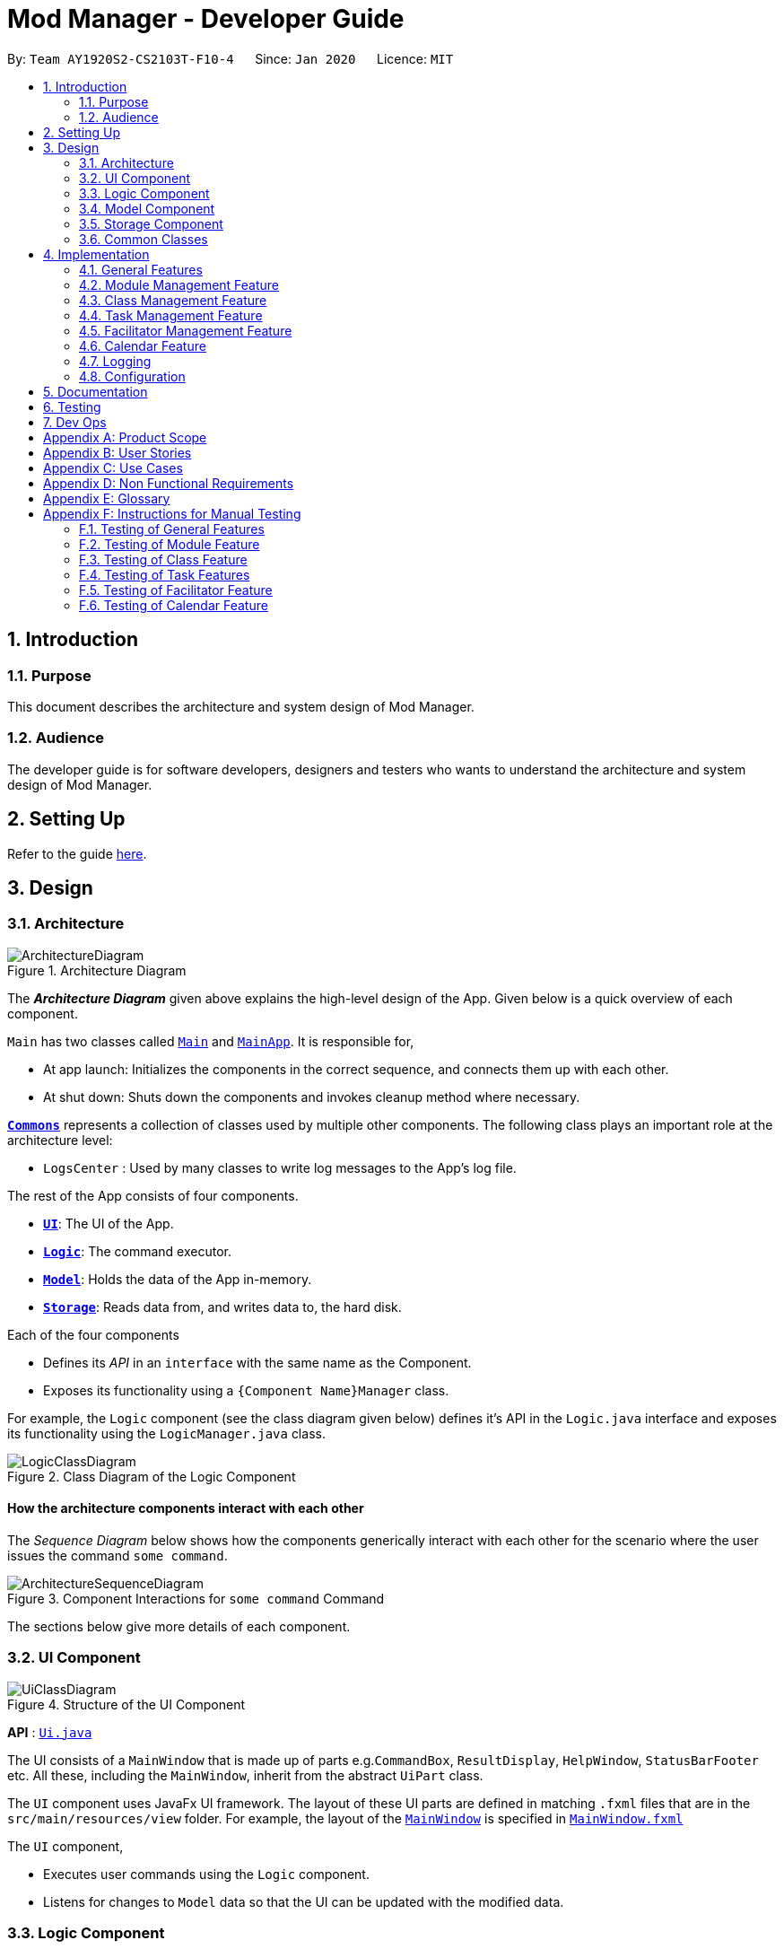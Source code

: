 = Mod Manager - Developer Guide
:site-section: DeveloperGuide
:toc:
:toc-title:
:toc-placement: preamble
:sectnums:
:imagesDir: images
:stylesDir: stylesheets
:xrefstyle: full
:experimental:
ifdef::env-github[]
:tip-caption: :bulb:
:note-caption: :information_source:
:warning-caption: :warning:
endif::[]
:repoURL: https://github.com/AY1920S2-CS2103T-F10-4/main/tree/master

By: `Team AY1920S2-CS2103T-F10-4`      Since: `Jan 2020`      Licence: `MIT`

== Introduction

=== Purpose
This document describes the architecture and system design of Mod Manager.

=== Audience
The developer guide is for software developers, designers and testers who wants to understand the architecture and system design of Mod Manager.

== Setting Up

Refer to the guide <<SettingUp#, here>>.

== Design

[[Design-Architecture]]
=== Architecture

.Architecture Diagram
image::ArchitectureDiagram.png[]

The *_Architecture Diagram_* given above explains the high-level design of the App. Given below is a quick overview of each component.

`Main` has two classes called link:{repoURL}/src/main/java/seedu/address/Main.java[`Main`] and link:{repoURL}/src/main/java/seedu/address/MainApp.java[`MainApp`]. It is responsible for,

* At app launch: Initializes the components in the correct sequence, and connects them up with each other.
* At shut down: Shuts down the components and invokes cleanup method where necessary.

<<Design-Commons,*`Commons`*>> represents a collection of classes used by multiple other components.
The following class plays an important role at the architecture level:

* `LogsCenter` : Used by many classes to write log messages to the App's log file.

The rest of the App consists of four components.

* <<Design-Ui,*`UI`*>>: The UI of the App.
* <<Design-Logic,*`Logic`*>>: The command executor.
* <<Design-Model,*`Model`*>>: Holds the data of the App in-memory.
* <<Design-Storage,*`Storage`*>>: Reads data from, and writes data to, the hard disk.

Each of the four components

* Defines its _API_ in an `interface` with the same name as the Component.
* Exposes its functionality using a `{Component Name}Manager` class.

For example, the `Logic` component (see the class diagram given below) defines it's API in the `Logic.java` interface and exposes its functionality using the `LogicManager.java` class.

.Class Diagram of the Logic Component
image::LogicClassDiagram.png[]

[discrete]
==== How the architecture components interact with each other

The _Sequence Diagram_ below shows how the components generically interact with each other for the scenario where the user issues the command `some command`.

.Component Interactions for `some command` Command
image::ArchitectureSequenceDiagram.png[]

The sections below give more details of each component.

[[Design-Ui]]
=== UI Component

.Structure of the UI Component
image::UiClassDiagram.png[]

*API* : link:{repoURL}/src/main/java/seedu/address/ui/Ui.java[`Ui.java`]

The UI consists of a `MainWindow` that is made up of parts e.g.`CommandBox`, `ResultDisplay`, `HelpWindow`, `StatusBarFooter` etc. All these, including the `MainWindow`, inherit from the abstract `UiPart` class.

The `UI` component uses JavaFx UI framework. The layout of these UI parts are defined in matching `.fxml` files that are in the `src/main/resources/view` folder. For example, the layout of the link:{repoURL}/src/main/java/seedu/address/ui/MainWindow.java[`MainWindow`] is specified in link:{repoURL}/src/main/resources/view/MainWindow.fxml[`MainWindow.fxml`]

The `UI` component,

* Executes user commands using the `Logic` component.
* Listens for changes to `Model` data so that the UI can be updated with the modified data.

[[Design-Logic]]
=== Logic Component

[[fig-LogicClassDiagram]]
.Structure of the Logic Component
image::LogicClassDiagram.png[]

*API* :
link:{repoURL}/src/main/java/seedu/address/logic/Logic.java[`Logic.java`]

.  `Logic` uses the `ModManagerParser` class to parse the user command.
.  `ModManagerParser` will then create the appropriate parser object to continue parsing the command. This parser object will then
determine the specific kind of the user command and let a subtype parser of it do the rest of the parsing work.
.  This results in a `Command` object which is executed by the `LogicManager`.
.  The command execution can affect the `Model` (e.g. adding a facilitator).
.  The result of the command execution is encapsulated as a `CommandResult` object which is passed back to the `Ui`.
.  In addition, the `CommandResult` object can also instruct the `Ui` to perform certain actions, such as displaying help to the user.

This logic component design is chosen because we have many commands that can be grouped with the same keyword (e.g. `mod`, `task`, `lesson`, etc).
The design provides good abstraction for the developers without cluttering a particular parser class.

[[Design-Model]]
=== Model Component
//tag::model[]
.Structure of the Model Component
image::ModelClassDiagram.png[]

*API* : link:{repoURL}/src/main/java/seedu/address/model/Model.java[`Model.java`]

The `Model`,

* stores a `UserPref` object that represents the user's preferences.
* stores a `DoableActionList` capturing effects of user commands that can add/edit/delete entities, i.e. what is added, edited, or deleted.
* stores the Mod Manager data.
* exposes many unmodifiable `ObservableList` that can be 'observed' e.g. the UI can be bound to this list so that the UI automatically updates when the data in the list change.
* does not depend on any of the other three components.
//end::model[]

More detailed designs of important sub-components are below.

//tag::mod-package[]
==== Module
.Structure of the Module Package
image::ModulePackageClassDiagram.png[]

* The `Module` package contains a concrete class `Module`.
* A `Module` contains a `ModuleCode` and a `Description` of the module.
* A `UniqueModuleList` comprises of instances of `Module`.
//end::mod-package[]

==== Facilitator
.Structure of the Facilitator Package
image::FacilitatorPackageClassDiagram.png[]

* The `Facilitator` package contains a concrete class `Facilitator`.
* A `Facilitator` contains a `Name`, `Email` and `Office`.
* A `Facilitator` also contains at least one `ModuleCode` to indicate which `Module` the facilitator belongs to.
* A `UniqueFacilitatorList` comprises of instances of `Facilitator`.

==== Lesson
.Structure of the Lesson Package
image::LessonPackageClassDiagram.png[]

* The `Lesson` package contains a concrete class `Lesson`.
* A `Lesson` contains a `DayAndTime` which indicates which day of the week and the time the lesson is on.
* A `Lesson` also contains a `LessonType` and a `ModuleCode` to indicate which `Module` the lesson belongs to.
* A `LessonList` comprises of instances of `Lesson`.

==== Task
.Structure of the Task Package
image::TaskPackageClassDiagram.png[]

* The `Task` package contains an abstract class `Task`. It has two concrete subclasses: `ScheduledTask` and `NonScheduledTask`.
* A `ScheduledTask` contains a `TaskDateTime` to indicate its date and time.
* A `NonScheduledTask` represents a task whose date and time are not specified, so it does not contain a `TaskDateTime`.
* Any `Task` would contain a `ModuleCode` to indicate which `Module` it is a task of.
* A `UniqueTaskList` comprises of instances of `NonScheduledTask` and `ScheduledTask`.

==== Calendar
* The `Calendar` package contains a concrete class `Calendar` which represents a calendar date.

==== DoableAction
.Structure of the Action Package
image::DoableActionClassDiagram.png[]

* `DoableAction` is an interface of actions that can be undone/redone in Mod Manager, stored in the `Action` package.
* Actual implementations of `DoableAction` are `ModuleAction`, `LessonAction`, `FacilAction`, and `TaskAction`, each of which
has a `DoableActionType` value to assist how the undo/redo process is carried out.
* A `DoableActionList` comprises of instances of classes mentioned above.

[[Design-Storage]]
=== Storage Component

// tag::storage[]
.Structure of the Storage Component
image::StorageClassDiagram.png[]

*API* : link:{repoURL}/src/main/java/seedu/address/storage/Storage.java[`Storage.java`]

The `Storage` component,

* can save `UserPref` objects in json format and read it back.
* can save the Mod Manager data in json format and read it back.
// end::storage[]

[[Design-Commons]]
=== Common Classes

Classes used by multiple components are in the `seedu.address.commons` package.

== Implementation

This section describes some noteworthy details on how certain features are implemented.

=== General Features

There are a few general features implemented to help users improve their workflow with Mod Manager.

These are: `undo` and `redo` feature, navigating through past commands with up/down keys, `clear` command, and `help` command.

==== Implementation Details

//tag::general-features[]
===== Undo/Redo Feature
Each add/edit/delete action is captured as a `DoableAction`. Every time a `DoableAction` is performed, it will be recorded
to the `DoableActionList`. Thus, after each add/edit/delete command execution, a suitable `DoableAction` will be be
created and recorded. Other sections might not mention this again.

`DoableActionList` stores two `Stacks` of `DoableAction` called `primary` and `secondary`.

The mechanism of `undo` is given below. For `redo`, it is exactly the same.

1. The user executes the `undo` command. The `UndoCommandParser` creates an `UndoCommand`.
2. `LogicManager` executes the `UndoCommand`.
3. `ModelManager` calls `undo` method of `DoableActionList` to reverse the effect of the most previous `DoableAction`.

===== Navigating Through Past Commands With Up/Down Keys
This feature applies to each usage session. The mechanism is below.

1. Each time the user types anything and presses Enter in the `CommandBox`, the input will be save the to `UserInputHistory`.

2. When an `up` key is pressed, the latest previous input will be retrieved from `UserInputHistory` and display at the
`CommandBox`. If there are no previous inputs to show, the `CommandBox` will either stay the same or become empty.

3. When a `down` key is pressed, the most previously input seen by pressing `up` will be shown at the `CommandBox`. When
there are no inputs to show, the `CommandBox` will become empty.

==== Clear command
This command simply clears all the data from the system. The action is not undo-able. Its mechanism is simple.

1. The user inputs a clear command.

2. `ModelManager` will replace the current `ModManager` instance with a newly created one that doesn't contain any data.

==== Help command
This command will pop up a window showing a link to the User Guide. The user simply inputs a help command and the window
will appear.

==== Design Considerations

===== Aspect: Undo/Redo Implementation
* **Alternative 1:** Saves the entire database every time an add/edit/delete action occurs.
** Pros: Easy to implement.
** Cons: High memory consumption during a usage session, and potentially causing lag if the database is huge.
* **Alternative 2 (current choice):** Each feature that involves adding/editing/deleting data to the database would have
a corresponding class extending `DoableAction`. For example, Module Management feature would have a `ModuleAction` class
that extends `DoableAction`. This special class will contain specific details on how to revert the effect of each
add/edit/delete action.
** Pros: Low memory consumption during a usage session, leading to potentially more consistent performance.
** Cons: Difficult to implement.

Alternative 2 was chosen as it could provide better performance with a huge database, and partly because our team enjoyed
some extra challenge.
//end::general-features[]

=== Module Management Feature

// tag::module[]
// tag::mod[]
The module feature manages the modules in Mod Manager and is represented by the `Module` class.
A module has a `ModuleCode` and an optional `Description`.

It supports the following operations:

* `add` - Adds a module to Mod Manager.
* `list` - Lists all modules in Mod Manager.
* `view` - Views information of a module in Mod Manager.
* `edit` - Edits a module in Mod Manager.
* `delete` - Deletes a module in Mod Manager.
// end::mod[]

// tag::mod-add[]
==== Implementation Details

===== Adding a module
The add module feature allows users to add a module to Mod Manager.
This feature is facilitated by `ModuleCommandParser`, `ModuleAddCommandParser` and `ModuleAddCommand`.
The operation is exposed in the `Model` interface as `Model#addModule()`.

Given below is an example usage scenario and how the module add mechanism behaves at each step:

1. The user executes the module add command and provides the module code and description of the module to be added.
2. `ModuleAddCommandParser` creates a new `Module` based on the module code and description.
3. `ModuleAddCommandParser` creates a new `ModuleAddCommand` based on the module.
4. `LogicManager` executes the `ModuleAddCommand`.
5. `ModManager` adds the module to the `UniqueModuleList`.
6. `ModuleAddCommand` creates a new `ModuleAction` based on the module to be added.
7. `ModelManager` adds the `ModuleAction` to the `DoableActionList`.

The following sequence diagram shows how the module add command works:

.Sequence Diagram for `mod add` Command
image::ModuleAddSequenceDiagram.png[]

NOTE: The lifeline for `ModuleCommandParser`, `ModuleAddCommandParser` and `ModuleAddCommand` should end at
the destroy marker (X) but due to a limitation of PlantUML, the lifeline reaches the end of diagram.

The following activity diagram summarizes what happens when a user executes a module add command:

.Activity Diagram for `mod add` Command
image::ModuleAddActivityDiagram.png[]
// end::mod-add[]

===== Listing all modules
The list module feature allows users to list all modules in Mod Manager.
This feature is facilitated by `ModuleCommandParser`, `ModuleViewCommandParser` and `ModuleViewCommand`.
The operation is exposed in the `Model` interface as `Model#updateFilteredModuleList()`.

Given below is an example usage scenario and how the module list mechanism behaves at each step:

1. The user executes the module list command.
2. `ModuleCommandParser` creates a new `ModuleListCommand`.
3. `LogicManager` executes the `ModuleListCommand`.
4. `ModelManager` updates the `filteredModules` in `ModelManager`.

The following sequence diagram shows how the module list command works:

.Sequence Diagram for `mod list` Command
image::ModuleListSequenceDiagram.png[]

NOTE: The lifeline for `ModuleCommandParser` and `ModuleListCommand` should end at
the destroy marker (X) but due to a limitation of PlantUML, the lifeline reaches the end of diagram.

The following activity diagram summarizes what happens when a user executes a module list command:

.Activity Diagram for `mod list` Command
image::ModuleListActivityDiagram.png[]

===== Viewing a module
The view module feature allows users to view information of a module in Mod Manager.
This feature is facilitated by `ModuleCommandParser` and `ModuleViewCommand`.
The operation is exposed in the `Model` interface as `Model#updateModule()`.

Given below is an example usage scenario and how the module view mechanism behaves at each step:

1. The user executes the module view command and provides the module code of the module to be viewed.
2. `ModuleViewCommandParser` creates a new `ModuleViewCommand` based on the module.
3. `LogicManager` executes the `ModuleViewCommand`.
4. `ModelManager` updates the `module` viewed and the respective lists in `ModelManager`.

The following sequence diagram shows how the module view command works:

.Sequence Diagram for `mod view` Command
image::ModuleViewSequenceDiagram.png[]

NOTE: The lifeline for `ModuleCommandParser`, `ModuleViewCommandParser` and `ModuleViewCommand` should end at
the destroy marker (X) but due to a limitation of PlantUML, the lifeline reaches the end of diagram.

The following activity diagram summarizes what happens when a user executes a module view command:

.Activity Diagram for `mod view` Command
image::ModuleViewActivityDiagram.png[]

===== Editing a module
The edit module feature allows users to edit a module from Mod Manager.
This feature is facilitated by `ModuleCommandParser`, `ModuleEditCommandParser` and `ModuleEditCommand`.
The operation is exposed in the `Model` interface as `Model#setModule()`.

Given below is an example usage scenario and how the module edit mechanism behaves at each step:

1. The user executes the module edit command and provides the index or module code of the module to be edited and the fields to be edited.
2. `ModuleEditCommandParser` creates a new `EditModuleDescriptor` with the fields to be edited.
3. `ModuleEditCommandParser` creates a new `ModuleEditCommand` based on the index or module code and `EditModuleDescriptor`.
4. `LogicManager` executes the `ModuleEditCommand`.
5. `ModuleEditCommand` retrieves the module to be edited.
6. `ModuleEditCommand` creates a new `Module`.
7. `ModManager` sets the existing module to the new module in the `UniqueModuleList`.
8. `ModuleEditCommand` creates a new `ModuleAction` based on the module to be edited and the new module.
9. `ModelManager` adds the `ModuleAction` to the `DoableActionList`.

The following sequence diagram shows how the module edit command works:

.Sequence Diagram for `mod edit` Command
image::ModuleEditSequenceDiagram.png[]

NOTE: The lifeline for `ModuleCommandParser`, `ModuleEditCommandParser`, `EditModuleDescriptor` and `ModuleEditCommand` should end at
the destroy marker (X) but due to a limitation of PlantUML, the lifeline reaches the end of the diagram.

The following activity diagram summarizes what happens when a user executes a module edit command:

.Activity Diagram for `mod edit` Command
image::ModuleEditActivityDiagram.png[]

===== Deleting a module
The delete module feature allows users to delete a module from Mod Manager.
This feature is facilitated by `ModuleCommandParser`, `ModuleDeleteCommandParser` and `ModuleDeleteCommand`.
The operation is exposed in the `Model` interface as `Model#deleteModule()`.

Given below is an example usage scenario and how the module delete mechanism behaves at each step:

1. The user executes the module delete command and provides the index or module code of the module to be deleted.
2. `ModuleDeleteCommandParser` creates a new `ModuleDeleteCommand` based on the index or module code.
3. `LogicManager` executes the `ModuleDeleteCommand`.
4. `ModuleDeleteCommand` retrieves the module to be deleted.
5. `ModManager` deletes the module from the `UniqueModuleList`.
6. `ModManager` deletes facilitators of the module from the `UniqueFacilitatorList`.
7. `ModManager` deletes tasks of the module from the `UniqueTaskList`.
8. `ModManager` deletes lessons of the module from the `LessonList`.
9. `ModuleDeleteCommand` creates a new `ModuleAction` based on the module to be deleted.
10. `ModelManager` adds the `ModuleAction` to the `DoableActionList`.

The following sequence diagram shows how the module delete command works:

.Sequence Diagram for `mod delete` Command
image::ModuleDeleteSequenceDiagram.png[]

NOTE: The lifeline for `ModuleCommandParser`, `ModuleDeleteCommandParser` and `ModuleDeleteCommand` should end at
the destroy marker (X) but due to a limitation of PlantUML, the lifeline reaches the end of the diagram.

The following activity diagram summarizes what happens when a user executes a module delete command:

.Activity Diagram for `mod delete` Command
image::ModuleDeleteActivityDiagram.png[]

==== Design Considerations

===== Aspect: Support for editing module code
* **Alternative 1 (current choice):** Allow users to edit the module code of a module.
** Pros: More flexibility for users.
** Cons: More complex implementation as the classes, tasks and facilitators all store module codes and have to be edited too.
* **Alternative 2:** Allow users to only edit the description of a module.
** Pros: Easier to implement.
** Cons: More rigid for users.

Alternative 1 is chosen as it gives users more flexibility and is more user-friendly.
// end::module[]

//tag::class[]

=== Class Management Feature
The class feature manages the classes in Mod Manager and is represented by the `Lesson` class.
A class has a `ModuleCode`, `LessonType`, `DayAndTime` and `venue` which is a `String`.

It supports the following operations:

* `add` - Adds a class to Mod Manager.
* `find` - Finds specific classes in Mod Manager.
* `edit` - Edits a class in Mod Manager.
* `delete` - Deletes a class in Mod Manager.

==== Implementation Details

===== Adding a class
The add class command allows user to add a class to Mod Manager. This feature is facilitated by `LessonCommandParser`, `LessonAddCommandParser` and `LessonAddCommand`. The operation is exposed in the `Model` interface as `Model#addLesson()`.

Given below is an example usage scenario and how the lesson add mechanism behaves at each step.

1. The user executes the lesson add command and provides the module code, lesson type, day, start time, end time and venue of the lesson to be added.
2. `LessonAddCommandParser` creates a new `Lesson`, then a new `LessonAddCommand`.
3. `LogicManager` executes the `LessonAddCommand`.
4. `ModManager` adds the `Lesson` to `LessonList`.

The following sequence diagram shows how the lesson add command works:

.Sequence Diagram for `class add` Command
image::LessonAddSequenceDiagram.png[]

NOTE: The lifeline for `LessonCommandParser`, `LessonAddCommandParser` and `LessonAddCommand` should end at the destroy marker (X) but due to a limitation of PlantUML, the lifeline reaches the end of diagram.

The following activity diagram summarizes what happens when a user executes a lesson add command:

.Activity Diagram for `class add` Command
image::LessonAddActivityDiagram.png[]

===== Finding a class
The find class command allows user to find a class to Mod Manager. This feature is facilitated by `LessonCommandParser`, `LessonFindCommandParser` and `LessonFindCommand`. The operation is exposed in the `Model` interface as `Model#findNextLesson()` and `Model#findLessonByDay`.

Given below is an example usage scenario and how the lesson find mechanism behaves at each step.

1. The user executes the lesson find command with the `next` prefix.
2. `LessonFindCommandParser` creates a new `LessonFindCommand`.
3. `LogicManager` executes the `LessonFindCommand`.

The following sequence diagram shows how the lesson find command works:

.Sequence Diagram for `class find` Command
image::LessonFindSequenceDiagram.png[]

NOTE: The lifeline for `LessonCommandParser`, `LessonFindCommandParser`, `LessonFindCommand` should end at the destroy marker (X) but due to a limitation of PlantUML, the lifeline reaches the end of the diagram.

The following activity diagram summarizes what happens when a user executes a lesson find command:

.Activity Diagram for `class find` Command
image::LessonFindActivityDiagram.png[]


===== Editing a class
The edit class command allows user to edit a class to Mod Manager. This feature is facilitated by `LessonCommandParser`, `LessonEditCommandParser` and `LessonEditCommand`. The operation is exposed in the `Model` interface as `Model#setLesson()`.

Given below is an example usage scenario and how the lesson edit mechanism behaves at each step.

1. The user executes the lesson edit command and provides the index of the lesson to be edited, the module code of the lesson and the fields to be edited.
2. `LessonEditCommandParser` creates a new `EditLessonDescriptor` with the fields to be edited.
3. `LessonEditCommandParser` creates a new `LessonEditCommand` based on the index and module code, and `EditLessonDescriptor`.
4. `LogicManager` executes the `LessonEditCommand`.
5. `LessonEditCommand` retrieves the `lesson` to be edited.
6. `LessonEditCommand` creates a new `Lesson`.
7. `ModManager` sets the existing `lesson` to the new `lesson` in the `LessonList`.

The following sequence diagram shows how the lesson edit command works:

.Sequence Diagram for `class edit` Command
image::LessonEditSequenceDiagram.png[]

NOTE: The lifeline for `LessonCommandParser`, `LessonEditCommandParser`, `EditLessonDescriptor` and `LessonEditCommand` should end at the destroy marker (X) but due to a limitation of PlantUML, the lifeline reaches the end of diagram.

The following activity diagram summarizes what happens when a user executes a lesson edit command:

.Activity Diagram for `class edit` Command
image::LessonEditActivityDiagram.png[]


===== Deleting a class
The delete class command allows user to add a class to Mod Manager. This feature is facilitated by `LessonCommandParser`, `LessonDeleteCommandParser` and `LessonDeleteCommand`. The operation is exposed in the `Model` interface as `Model#removeLesson()`.

Given below is an example usage scenario and how the lesson delete mechanism behaves at each step.

1. The user executes the lesson delete command and provides the index of the lesson to be deleted.
2. `LessonDeleteCommandParser` creates a new `LessonDeleteCommand`.
3. `LogicManager` executes the `LessonDeleteCommand`.
4. `LessonDeleteCommand` retrieves the `lesson` to be deleted.
5. `ModManager` deletes the `Lesson` from `LessonList`.

The following sequence diagram shows how the lesson delete command works:

.Sequence Diagram for `class delete` Command
image::LessonDeleteSequenceDiagram.png[]

NOTE: The lifeline for `LessonCommandParser`, `LessonDeleteCommandParser` and `LessonDeleteCommand` should end at the destroy marker (X) but due to a limitation of PlantUML, the lifeline reaches the end of the diagram.

The following activity diagram summarizes what happens when a user executes a lesson delete command:

.Activity Diagram for `class delete` Command
image::LessonDeleteActivityDiagram.png[]

==== Design Considerations

===== Aspect: Prefix of day and time
* **Alternative 1: (current choice)** Have one prefix for all three `day`, `startTime` and `endTime` fields.
** Pros: User types less.
** Cons: When user wants to edit one field only, user have to key in other unnecessary details.
* **Alternative 2:** Have one prefix each for `day`, `startTime` and `endTime` fields.
** Pros: Easier to parse and less invalid inputs to take note of. User can also edit any field.
** Cons: More prefixes to remember and command will be very lengthy.

//end::class[]

=== Task Management Feature
//tag::taskOverview[]
The task management feature manages the tasks in Mod Manager and is represented by the `Task` abstract class with implementing class
`ScheduledTask` for a `Task` with a time period and `NonScheduledTask` for a `Task` with no specified time period.
A task has a `Description`, an optional `TaskDateTime`, and exactly one `ModuleCode`.
A `Module` with that `ModuleCode` of the task should exist in Mod Manager.

A `Task` object also has a unique ID number specified by its `ModuleCode` and a 3-digit number ranging from
100 to 999. Since part of the ID is the `ModuleCode`, a `Task` object only needs to store an extra `taskNum`.
Generating task number is done through static calls to methods of `TaskNumManager`.

It supports the following operations:

* `add` - Adds a task to a `Module` in Mod Manager.
* `edit` - Edits the information of a task in Mod Manager.
* `delete` - Deletes a task from the `Module` and Mod Manager.
* `done` - Marks a task as done in Mod Manager.
* `list` - Shows a list of all tasks across all `Module` s in Mod Manager.
* `module` - Shows a list of all tasks for a specified `Module` in Mod Manager.
* `undone` - Shows a list of all undone tasks in Mod Manager.
* `find` - Finds tasks in Mod Manager by its description.
* `search`- Searches for tasks that occur on the specified date, month, or year in Mod Manager.
* `upcoming` - Finds upcoming tasks (for tasks with a specified time period) in Mod Manager. `[coming in v2.0]`

//end::taskOverview[]
==== Implementation Details

===== Adding a task
// to extend on Task, ScheduledTask and NonScheduledTask
The add task feature allows users to add a task to Mod Manager.
This feature is facilitated by `TaskCommandParser`, `TaskAddCommandParser` and `
TaskAddCommand`.
The operation is exposed in the `Model` interface as `Model#addTask()`.

Given below is an example usage scenario and how the `task add` mechanism behaves at each step:

1. The user executes the `task add` command and provides the module code, the description of the task (both compulsory),
and a time period (optional), which consists of a date (for example, `15/04/2020`) or a date and time (`15/04/2020` and `23:59`) of the task to be added.
2. `TaskAddCommandParser` creates a new `Task` based on the module code, description, and time period (if provided).
3. `TaskAddCommandParser` creates a new `TaskAddCommand` based on the task.
4. `LogicManager` executes the `TaskAddCommand`.
5. `ModManager` adds the task to the `UniqueTaskList`.
6. `ModelManager` updates the `filteredTasks` in `ModelManager`.

The following sequence diagram shows how the `task add` command works:

.Sequence Diagram for `task add` Command
image::TaskAddSequenceDiagram.png[]

NOTE: The lifeline for `TaskCommandParser`, `TaskAddCommandParser` and `TaskAddCommand` should end at
the destroy marker (X) but due to a limitation of PlantUML, the lifeline reaches the end of diagram.

The following activity diagram summarizes what happens when a user executes a `task add` command:

.Activity Diagram for `task add` Command
image::TaskAddActivityDiagram.png[]

//tag::task-edit[]
===== Editing a task
The `task edit` command allows user to edit a task in Mod Manager.
The fields that can be edited are: description, and task date and time.
This feature is facilitated by `TaskCommandParser`, `TaskEditCommandParser` and `TaskEditCommand`.
The operation is exposed in the `Model` interface as `Model#setTask()`.

Given below is an example usage scenario and how the `task edit` mechanism behaves at each step.

1. The user executes the task edit command and provides the `moduleCode` and the `taskNum` of the task to edit,
and the fields to be edited.
2. `TaskEditCommandParser` creates a new `EditTaskDescriptor` with the fields to be edited.
3. `TaskEditCommandParser` creates a new `TaskEditCommand` based on the `moduleCode` and `taskNum`, and `EditTaskDescriptor`.
4. `LogicManager` executes the `TaskEditCommand`.
5. `TaskEditCommand` retrieves the `moduleCode` and `taskNum` of the `task` to be edited, and then retrieves the actual `task`
from `ModManager`.
6. `TaskEditCommand` creates a new `Task`. Since the user can use `task edit` to remove a task's date/time, a special `TaskDateTime` has been set to `01/01/1970` to
help with the `edit` command. Essentially, if the `EditTaskDescription` carries such date, the newly created `Task` will
not have a `TaskDateTime` and be of type `NonScheduledTask`. An assumption about user inputs is made here: no one will
actually input `01/01/1970` as a date.
7. `ModManager` sets the existing `task` to the new `task` in the `UniqueTaskList`.
8. The `edit` action is recorded in `ModelManager`.

The following sequence diagram shows how a `TaskEditCommand` is created after the parsing steps:

.Sequence Diagram for `TaskEditCommand` Creation Steps
image::TaskEditCommandSequenceDiagram.png[]

NOTE: The lifeline for `TaskCommandParser` and `TaskEditCommandParser` should end at
the destroy marker (X) but due to a limitation of PlantUML, the lifeline reaches the end of diagram.

The execution of a `TaskEditCommand` is described below.

1. `List<Task> current` is retrieved by calling `model.getFilteredTaskList`.
2. The correct `taskToEdit` is retrieved from `current` by turning it into a `stream` and use the `reduce` method.
3. The `editedTask` is created using method `createEditedTask`.
4. `model` sets `taskToEdit` to `editedTask` in the `UniqueTaskList` via calls to `ModManager`.
5. An `editTaskAction` is created and added to `model`.
6. A `CommandResult` is returned.
//end::task-edit[]

//tag::task-delete[]
===== Deleting a task
The delete task feature allows user to delete a task from Mod Manager.
This feature is facilitated by `TaskCommandParser`, `TaskDeleteCommandParser` and `TaskDeleteCommand`.
The operation is exposed in the `Model` interface as `Model#deleteTask()`.

Given below is an example usage scenario and how the task delete mechanism behaves at each step:

1. The user executes the task delete command and provides the `moduleCode` and `taskNum` of the task to be deleted.
2. `TaskDeleteCommandParser` creates a new `TaskDeleteCommand` based on the `moduleCode` and `taskNum`.
3. `LogicManager` executes the `TaskDeleteCommand`.
4. `TaskDeleteCommand` retrieves the task to be deleted.
5. `ModManager` deletes the task from the `UniqueTaskList`.

The following sequence diagram shows how a `TaskDeleteCommand` is created after the parsing steps:

.Sequence Diagram for `TaskDeleteCommand` Creation Steps
image::TaskDeleteCommandSequenceDiagram.png[]

NOTE: The lifeline for `TaskCommandParser` and `TaskDeleteCommandParser` should end at
the destroy marker (X) but due to a limitation of PlantUML, the lifeline reaches the end of diagram.

The execution of a `TaskDeleteCommand` is described below.

1. `List<Task> current` is retrieved by calling `model.getFilteredTaskList`.
2. The correct `taskToDelete` is retrieved from `current` by turning it into a `stream` and use the `reduce` method.
3. The `taskNum` of `taskToDelete` is removed from the system via `TaskNumManager`.
4. `model` deletes `taskToDelete` in the `UniqueTaskList` via calls to `ModManager`.
5. A `deleteTaskAction` is created and added to `model`.
6. A `CommandResult` is returned.

//end::task-delete[]

//tag::task-second-part[]

===== Marking a task as done
The marking a task as done command allows users to mark a certain `Task` in a `Module` as done,
based on its task ID called `taskNum`.
This feature is facilitated by `TaskCommandParser`, `TaskMarkAsDoneCommandParser` and `TaskMarkAsDoneCommand`.
The operation is exposed in the `Model` interface as `Model#setTask()`.

Given below is an example usage scenario and how the marking task as done mechanism behaves at each step.

1. The user executes the task mark as done command and provides the `moduleCode` and the `taskNum` of the
task to be marked as done.
2. `TaskMarkAsDoneCommandParser` creates a new `TaskMarkAsDoneCommand` based on the `moduleCode` and `taskNum`.
3. `LogicManager` executes the `TaskMarkAsDoneCommand`.
4. `TaskMarkAsDoneCommand` retrieves the `moduleCode` and `taskNum` of the task to be marked as done,
and then retrieves the current existing `Task` from `ModManager`.
5. `TaskMarkAsDoneCommand` creates a clone of the retrieved `Task`, then mark this new `Task` as done.
6. `ModManager` sets the existing task to the new task, marked as done in the `UniqueTaskList`.
7. `ModelManager` updates the `filteredTasks` in `ModelManager`.

The following sequence diagram shows how the task mark as done command works:

.Sequence Diagram for `task done /code CS2103T /id 986` Command
image::TaskMarkAsDoneSequenceDiagram.png[]

NOTE: The lifeline for `TaskCommandParser`, `TaskMarkAsDoneCommandParser`, and `TaskMarkAsDoneCommand` should end at
the destroy marker (X) but due to a limitation of PlantUML, the lifeline reaches the end of the diagram.

The following activity diagram summarizes what happens when a user executes the task mark as done command:

.Activity Diagram for `task done` Command
image::TaskMarkAsDoneActivityDiagram.png[]

===== Viewing all tasks across modules in Mod Manager
The list task feature allows users to list all tasks across all  modules in Mod Manager.
This feature is facilitated by `TaskCommandParser` and `TaskListCommand`.
The operation is exposed in the `Model` interface as `Model#updateFilteredTaskList()`.

Given below is an example usage scenario and how the task list mechanism behaves at each step:

1. The user executes the task list command.
2. `TaskCommandParser` creates a new `TaskListCommand`.
3. `LogicManager` executes the `TaskListCommand`.
4. `ModelManager` updates the `filteredTasks` in `ModelManager`.

The following sequence diagram shows how the task list command works:

.Sequence Diagram for `task list` Command
image::TaskListSequenceDiagram.png[]

NOTE: The lifeline for `TaskCommandParser` and `TaskListCommand` should end at
the destroy marker (X) but due to a limitation of PlantUML, the lifeline reaches the end of the diagram.

The following activity diagram summarizes what happens when a user executes a task list command:

.Activity Diagram for `task list` Command
image::TaskListActivityDiagram.png[]

===== Viewing tasks for a specific module
The viewing task by module feature allows users to find all tasks belonging to a specific module in Mod Manager.
This feature is facilitated by `TaskCommandParser`, `TaskForOneModuleCommandParser` and `TaskForOneModuleCommand`.
The operation is exposed in the `Model` interface as `Model#updateFilteredTaskList()`.

Given below is an example usage scenario and how the task search mechanism behaves at each step:

1. The user executes the find tasks by module command and provides the module code of the module
that they want to search for.
2. `TaskForOneModuleCommandParser` creates a new `TaskForOneModuleCommand` based on the module code.
3. `LogicManager` executes the `TaskForOneModuleCommand`.
4. `ModelManager` updates the `filteredTasks` in `ModelManager`.

The following sequence diagram shows how the search tasks for a specific module command works:

.Sequence Diagram for `task module /code CS2103T` Command
image::TaskForModuleSequenceDiagram.png[]

NOTE: The lifeline for `TaskCommandParser`, `TaskForOneModuleCommandParser`, `TaskForOneModuleCommand` should end at
the destroy marker (X) but due to a limitation of PlantUML, the lifeline reaches the end of the diagram.

The following activity diagram summarizes what happens when a user executes a search tasks for a specific module command:

.Activity Diagram for `task module` Command
image::TaskForModuleActivityDiagram.png[]

===== Viewing undone tasks
The viewing undone tasks only feature allows users to view only tasks that are not yet completed in their `Tasks` tab.
This feature is facilitated by `TaskCommandParser`, `TaskListUndoneCommandParser` and `TaskListUndoneCommand`.
The operation is exposed in the `Model` interface as `Model#updateFilteredTaskList()`.

Given below is an example usage scenario and how the task view undone tasks mechanism behaves at each step:

1. The user executes the task view undone tasks command.
2. `TaskListUndoneCommandParser` creates a new `TaskListUndoneCommand`.
3. `LogicManager` executes the `TaskListUndoneCommand`.
4. `ModelManager` updates the `filteredTasks` in `ModelManager`.

The following sequence diagram shows how the task view undone tasks command works:

.Sequence Diagram for `task undone` Command
image::TaskListUndoneSequenceDiagram.png[]

NOTE: The lifeline for `TaskCommandParser`, `TaskListUndoneCommandParser`, `TaskListUndoneCommand` should end at
the destroy marker (X) but due to a limitation of PlantUML, the lifeline reaches the end of the diagram.

The following activity diagram summarizes what happens when a user executes a view undone tasks command:

.Activity Diagram for `task undone` Command
image::TaskListUndoneActivityDiagram.png[]

===== Finding tasks by description
The find task feature allows users to find a task by its description in Mod Manager.
This feature is facilitated by `TaskCommandParser`, `TaskFindCommandParser` and `TaskFindCommand`.
The operation is exposed in the `Model` interface as `Model#updateFilteredTaskList()`.

Given below is an example usage scenario and how the task find mechanism behaves at each step:

1. The user executes the task find command and provides the descriptions of the tasks to search for.
2. `TaskFindCommandParser` creates a new `TaskFindCommand` based on the descriptions.
3. `LogicManager` executes the `TaskFindCommand`.
4. `ModelManager` updates the `filteredTasks` in `ModelManager`.

The following sequence diagram shows how the task find command works:

.Sequence Diagram for `task find assignment homework` Command
image::TaskFindSequenceDiagram.png[]

NOTE: The lifeline for `TaskCommandParser`, `TaskFindCommandParser`, `TaskFindCommand` and `TaskContainsKeywordsPredicate` should end at
the destroy marker (X) but due to a limitation of PlantUML, the lifeline reaches the end of the diagram.

The following activity diagram summarizes what happens when a user executes a task find command:

.Activity Diagram for `task find` Command
image::TaskFindActivityDiagram.png[]

===== Searching tasks by date
The search task feature allows users to search all tasks that occur on the specified date, month, or year.
This feature is facilitated by `TaskCommandParser`, `TaskSearchCommandParser` and `TaskSearchCommand`.
The operation is exposed in the `Model` interface as `Model#updateFilteredTaskList()`.

Given below is an example usage scenario and how the task search mechanism behaves at each step:

1. The user executes the task search command and provides the date, month, or year, or any combination of which
that they want to search for.
2. `TaskSearchCommandParser` creates a new `TaskSearchCommand` based on the date, month and year.
3. `LogicManager` executes the `TaskSearchCommand`.
4. `ModelManager` updates the `filteredTasks` in `ModelManager`.

The following sequence diagram shows how the task search command works:

.Sequence Diagram for `task search /date 25 /month 6` Command
image::TaskSearchSequenceDiagram.png[]

NOTE: The lifeline for `TaskCommandParser`, `TaskSearchCommandParser`, `TaskSearchCommand` and `TaskSearchPredicate` should end at
the destroy marker (X) but due to a limitation of PlantUML, the lifeline reaches the end of the diagram.

The following activity diagram summarizes what happens when a user executes a task search command:

.Activity Diagram for `task search` Command
image::TaskSearchActivityDiagram.png[]

==== Design Considerations

===== Aspect: A task may have a specified time period, or not. How do we implement this feature?
* **Alternative 1 (current choice):** Implement `Task` as an abstract class for Mod Manager.
A task with a specified time period will be created as a `ScheduledTask`, while a task with no
time period specified will be created as a `NonScheduledTask`, with both `ScheduledTask` and
`NonScheduledTask` are concrete subclasses of `Task`.
** Pros: Utilises Object-Oriented Programming. Easy to implement `*search*` functionality,
which we need to search for tasks that occur on a specified date, month, or year,
and `*upcoming*` functionality `[coming in v2.0]`, which we need to find the upcoming tasks in Mod Manager.
For these two features, we only need to work on `ScheduledTask` instances, which reduces the
burden of checking for `null` `TaskDateTime` instances as the second approach below.
** Cons: More difficulty in implementation due to time constraints. Moreover, command
`*edit*` that allows us to edits the information of the task will be troublesome, when
a user decides to add a time period to a `NonScheduledTask`.
In this case, we have to re-create a new `ScheduledTask` with the same description and its time provided.
If we need to maintain a `List<ScheduledTask>` or `List<Task>` somewhere in the code, for example,
in our `Module` instance, we also have to update the list contents in our `Module` s too.
This requires the association between `Module` and `Task` to be bi-directional, which
increases coupling and make it harder for us to maintain and conduct tests. There is also extra overhead time
communicating and collaborating with another member in our team responsible for the `Module` component, Because of these challenges,
we decide to weaken the association between `Task` and `Module`, which is elaborated in our next aspect.

* **Alternative 2:** Implement `Task` as a concrete class in Mod Manager. `Task` s without a specified time period
will have its time attribute `taskDateTime` set to `null`, while `Task` s with a given time period will be assign a
non-null instance of `taskDateTime`.
** Pros: Easier to implement, as we only need to create one class `Task`.
** Cons: We must handle `null` cases every time we query something about the time of a `Task`.
For example, it's more challenging to implement the `*search*` and `*upcoming*` command, since we have to check whether the task has a non-null `taskDateTime` or not.
Moreover, it's complex to implement the method `compareTo` of `Comparable` interface for `Task` to compare the time between tasks,
when one, or both of our `taskDateTime` attributes can be `null`.

===== Aspect: The association between `Module` and `Task`
* **Alternative 1 (current choice):** Aggregation: Each `Task` can have an unique `ModuleCode` tag, which uniquely identifies which `Module` the task belongs to.
This is a aggregation relationship, which is weaker than composition in our second approach.

.Class Diagram: A `Task` acts as a container for `ModuleCode` object of a `Module`. `ModuleCode` objects can survive without a `Task` object.
image::ModuleTaskAggregationDiagram.png[]

** Pros: Easier to implementation, and weak coupling with `Module` implementation. The `Module` need not
to be aware that there are a list of `Task` s for it.
** Cons: The association between `Module` and `Task` cannot be extensive and fully descriptive as in
our second approach, but this is a trade-off given the time constraints.

* **Alternative 2:** Composition: each `Module` has a list of `Task` s corresponding to it.
If the `Module` is deleted, all of the related `Task` s for the `Module` will also be removed.

.Class Diagram: A `Module` consists of `Task` objects.
image::ModuleTaskCompositionDiagram.png[]

** Pros: This design choice better simulates the real-life interactions between `Module` and `Task`.
For example, if we drop a `Module` in NUS, we will also drop all the `Task` s related to the `Module`,
such as assignments, homework, term tests, and exams.
** Cons: Difficulty in implementation due to time constraints, as well as strong content and data coupling. More overhead in communicating
and collaborating with the team member responsible for the `Module` component, as mentioned above.

//end::task-second-part[]

=== Facilitator Management Feature

// tag::facilitator[]
The facilitator feature manages the facilitators in Mod Manager and is represented by the `Facilitator` class.
A facilitator has a `Name`, an optional `Phone`, an optional `Email`, an optional `Office` and one or more `ModuleCode`.
A `Module` with the `ModuleCode` of the facilitator should exist in Mod Manager.

It supports the following operations:

* `add` - Adds a facilitator to Mod Manager.
* `list` - Lists all facilitators in Mod Manager.
* `find` - Finds facilitators in Mod Manager by name.
* `edit` - Edits a facilitator in Mod Manager.
* `delete` - Deletes a facilitator in Mod Manager.

==== Implementation Details

===== Adding a facilitator
The add facilitator feature allows users to add a facilitator to Mod Manager.
This feature is facilitated by `FacilCommandParser`, `FacilAddCommandParser` and `FacilAddCommand`.
The operation is exposed in the `Model` interface as `Model#addFacilitator()`.

Given below is an example usage scenario and how the facilitator add mechanism behaves at each step:

1. The user executes the facilitator add command and provides the name, phone, email, office and module code of the facilitator to be added.
2. `FacilitatorAddCommandParser` creates a new `Facilitator` based on the name, phone, email, office and module code.
3. `FacilitatorAddCommandParser` creates a new `FacilitatorAddCommand` based on the facilitator.
4. `LogicManager` executes the `FacilitatorAddCommand`.
5. `ModManager` adds the facilitator to the `UniqueFacilitatorList`.
6. `ModelManager` updates the `filteredFacilitators` in `ModelManager`.
7. `FacilAddCommand` creates a new `FacilAction` based on the facilitator to be added.
8. `ModelManager` adds the `FacilAction` to the `DoableActionList`.

The following sequence diagram shows how the facilitator add command works:

.Sequence Diagram for `facil add` Command
image::FacilitatorAddSequenceDiagram.png[]

NOTE: The lifeline for `FacilitatorCommandParser`, `FacilitatorAddCommandParser` and `FacilitatorAddCommand` should end at
the destroy marker (X) but due to a limitation of PlantUML, the lifeline reaches the end of diagram.

The following activity diagram summarizes what happens when a user executes a facilitator add command:

.Activity Diagram for `facil add` Command
image::FacilitatorAddActivityDiagram.png[]

===== Listing all facilitators
The list facilitator feature allows users to list all facilitators in Mod Manager.
This feature is facilitated by `FacilCommandParser` and `FacilListCommand`.
The operation is exposed in the `Model` interface as `Model#updateFilteredFacilitatorList()`.

Given below is an example usage scenario and how the facilitator list mechanism behaves at each step:

1. The user executes the facilitator list command.
2. `FacilCommandParser` creates a new `FacilListCommand`.
3. `LogicManager` executes the `FacilListCommand`.
4. `ModelManager` updates the `filteredFacilitators` in `ModelManager`.

The following sequence diagram shows how the facilitator list command works:

.Sequence Diagram for `facil list`Command
image::FacilitatorListSequenceDiagram.png[]

NOTE: The lifeline for `FacilCommandParser` and `FacilListCommand` should end at
the destroy marker (X) but due to a limitation of PlantUML, the lifeline reaches the end of the diagram.

The following activity diagram summarizes what happens when a user executes a facilitator list command:

.Activity Diagram for `facil list` Command
image::FacilitatorListActivityDiagram.png[]

===== Finding facilitators
The find facilitator feature allows users to find a facilitator by name in Mod Manager.
This feature is facilitated by `FacilCommandParser`, `FacilFindCommandParser` and `FacilFindCommand`.
The operation is exposed in the `Model` interface as `Model#updateFilteredFacilitatorList()`.

Given below is an example usage scenario and how the facilitator find mechanism behaves at each step:

1. The user executes the facilitator find command and provides the names of the facilitators to search for.
2. `FacilFindCommandParser` creates a new `FacilFindCommand` based on the names.
3. `LogicManager` executes the `FacilFindCommand`.
4. `ModelManager` updates the `filteredFacilitators` in `ModelManager`.

The following sequence diagram shows how the facilitator find command works:

.Sequence Diagram for `facil find` Command
image::FacilitatorFindSequenceDiagram.png[]

NOTE: The lifeline for `FacilCommandParser`, `FacilFindCommandParser`, `FacilFindCommand` and `NameContainsKeyword` should end at
the destroy marker (X) but due to a limitation of PlantUML, the lifeline reaches the end of the diagram.

The following activity diagram summarizes what happens when a user executes a facilitator find command:

.Activity Diagram for `facil find` Command
image::FacilitatorFindActivityDiagram.png[]

===== Editing a facilitator
The edit facilitator feature allows users to edit a facilitator from Mod Manager.
This feature is facilitated by `FacilCommandParser`, `FacilEditCommandParser` and `FacilEditCommand`.
The operation is exposed in the `Model` interface as `Model#setFacilitator()`.

Given below is an example usage scenario and how the facilitator edit mechanism behaves at each step:

1. The user executes the facilitator edit command and provides the index or name of the facilitator to be edited and the fields to be edited.
2. `FacilEditCommandParser` creates a new `EditFacilitatorDescriptor` with the fields to be edited.
3. `FacilEditCommandParser` creates a new `FacilEditCommand` based on the index or name and `EditFacilitatorDescriptor`.
4. `LogicManager` executes the `FacilEditCommand`.
5. `FacilEditCommand` retrieves the facilitator to be edited.
6. `FacilEditCommand` creates a new `Facilitator`.
7. `ModManager` sets the existing facilitator to the new facilitator in the `UniqueFacilitatorList`.
8. `ModelManager` updates the `filteredFacilitators` in `ModelManager`.
9. `FacilEditCommand` creates a new `FacilAction` based on the facilitator to be edited and the new facilitator.
10. `ModelManager` adds the `FacilAction` to the `DoableActionList`.

The following sequence diagram shows how the facilitator edit command works:

.Sequence Diagram for `facil edit` Command
image::FacilitatorEditSequenceDiagram.png[]

NOTE: The lifeline for `FacilCommandParser`, `FacilEditCommandParser`, `EditFacilitatorDescriptor` and `FacilEditCommand` should end at
the destroy marker (X) but due to a limitation of PlantUML, the lifeline reaches the end of the diagram.

The following activity diagram summarizes what happens when a user executes a facilitator edit command:

.Activity Diagram for `facil edit` Command
image::FacilitatorEditActivityDiagram.png[]

===== Deleting a facilitator
The delete facilitator feature allows users to delete a facilitator from Mod Manager.
This feature is facilitated by `FacilCommandParser`, `FacilDeleteCommandParser` and `FacilDeleteCommand`.
The operation is exposed in the `Model` interface as `Model#deleteFacilitator()`.

Given below is an example usage scenario and how the facilitator delete mechanism behaves at each step:

1. The user executes the facilitator delete command and provides the index or name of the facilitator to be deleted.
2. `FacilDeleteCommandParser` creates a new `FacilDeleteCommand` based on the index or name.
3. `LogicManager` executes the `FacilDeleteCommand`.
4. `FacilDeleteCommand` retrieves the facilitator to be deleted.
5. `ModManager` deletes the facilitator from the `UniqueFacilitatorList`.
6. `FacilDeleteCommand` creates a new `FacilAction` based on the facilitator to be deleted.
7. `ModelManager` adds the `FacilAction` to the `DoableActionList`.

The following sequence diagram shows how the facilitator delete command works:

.Sequence Diagram for `facil delete` Command
image::FacilitatorDeleteSequenceDiagram.png[]

NOTE: The lifeline for `FacilCommandParser`, `FacilDeleteCommandParser` and `FacilDeleteCommand` should end at
the destroy marker (X) but due to a limitation of PlantUML, the lifeline reaches the end of the diagram.

The following activity diagram summarizes what happens when a user executes a facilitator delete command:

.Activity Diagram for `facil delete` Command
image::FacilitatorDeleteActivityDiagram.png[]

// tag::design-consideration-facilitator[]
==== Design Considerations

===== Aspect: Mutability of `Facilitator` object
* **Alternative 1 (current choice):** Create a new facilitator with the edited fields and replace the existing facilitator with the new facilitator.
** Pros: Preserves immutability of the `Facilitator` object.
** Cons: Overhead in creating a new `Facilitator` object for every edit operation.
* **Alternative 2:** Modify the existing facilitator directly.
** Pros: More convenient and lower overhead to edit a facilitator by setting the relevant fields without creating a new `Facilitator` object.
** Cons: Unintentional modification of the `Facilitator` object.

Alternative 1 is chosen to preserve the immutability of the Facilitator object to avoid unintentional modification.

===== Aspect: Storage of facilitators
* **Alternative 1 (current choice):** Store all facilitators in a single facilitator list.
** Pros: Will not have to maintain multiple lists. Less memory usage as each facilitator is represented once. Will not have to iterate through multiple lists to find all instances of a particular facilitator when executing facilitator commands.
** Cons: Have to iterate through the whole list to find facilitators for a particular module when executing module commands.
* **Alternative 2:** Store facilitators for each module in a separate list.
** Pros: Able to find facilitators for a particular module easily when executing module commands.
** Cons: May contain duplicates as some facilitators may have multiple module codes. Have to iterate through multiple lists when executing facilitator commands.

Alternative 1 is chosen as the design is simpler without the need to maintain multiple lists and can also avoid duplicates in the storage.

===== Aspect: Reference of `ModuleCode` in `Facilitator` object
* **Alternative 1 (current choice):** Create a new `ModuleCode` object for each `Facilitator`.
** Pros: Easier to implement.
** Cons: Existence of multiple identical `ModuleCode` objects.
* **Alternative 2:** Reference each `Facilitator` to the `ModuleCode` in the `Module` list.
** Pros: Only require one `ModuleCode` object per unique `ModuleCode`. Can support editing of module codes more easily.
** Cons: Have to iterate through the module list to find the module code for the facilitator.

Alternative 1 is chosen because of ease of implementation due to time constraint.
// end::design-consideration-facilitator[]
// end::facilitator[]

//tag::calendar[]
=== Calendar Feature
The calendar feature manages the calendar in Mod Manager and is represented by the Calendar class. A calendar has a LocalDate.

It supports the following operations:

* `view` - Views the schedules and tasks in a whole week in Mod Manager.
* `find` - Finds empty slots in a week from current day to end of the week in Mod Manager.

==== Implementation Details

===== Viewing the calendar
The view calendar feature allows users to view the calendar for a week in Mod Manager.
This feature is facilitated by `CalCommandParser`, `CalViewCommandParser` and `CalViewCommand`. The calendar is exposed in the `Model` interface in `Module#updateCalendar()` and it is retrieved in `MainWindow` to show the timeline for the specified week to users.

Given below is an example usage scenario and how the calendar view mechanism behaves at each step:

1. The user executes the calendar view command and provides which week to be viewed. The week to be viewed can be this or next week.
2. `CalViewCommandParser` creates a new `Calendar` based on the specified week.
3. `CalViewCommandParser` creates a new `CalViewCommand` based on the `Calendar`.
4. `LogicManager` executes the `CalViewCommand`.
5. `ModelManager` updates the calendar in `ModelManager`.
6. `MainWindow` retrieves the calendar from `LogicManager` which retrieves from `ModelManager`.
7. `MainWindow` shows the calendar.

The following sequence diagram shows how the calendar view command works:

.Sequence Diagram for `cal view` Command
image::CalViewSequenceDiagram.png[]

NOTE: The lifeline for `CalCommandParser`, `CalViewCommandParser` and `CalViewCommand` should end at the destroy marker (X) but due to a limitation of PlantUML, the lifeline reaches the end of the diagram.

The following activity diagram summarizes what happens when a user executes a calendar view command:

.Activity Diagram for `cal view` Command
image::CalViewActivityDiagram.png[]

===== Finding empty slots in calendar
The find empty in calendar feature allows users to know the empty slots they have in the calendar from the current day to the end of the week in Mod Manager. This feature is facilitated by `CalCommandParser`, `CalFindCommandParser` and `CalFindCommand`.

Given below is an example usage scenario and how the calendar find mechanism behaves at each step:

1. The user executes the calendar find command.
2. `CalFindCommandParser` creates a new `CalFindCommand`.
3. `LogicManager` executes the `CalFindCommand`.

The following sequence diagram shows how the calendar find command works:

.Sequence Diagram for `cal find` Command
image::CalFindSequenceDiagram.png[]

NOTE: The lifeline for `CalCommandParser`, `CalFindCommandParser` and `CalFindCommand` should end at the destroy marker (X) but due to a limitation of PlantUML, the lifeline reaches the end of the diagram.
//end::calendar[]

The following activity diagram summarizes what happens when a user executes a calendar find command:

.Activity Diagram for `cal find` Command
image::CalFindActivityDiagram.png[]

==== Design Considerations

===== Aspect: Calendar appearance
.New Design for Calendar Appearance (Alternative 1)
image::NewCalendar.png[width="800"]


.Old Design for Calendar Appearance (Alternative 2)
image::OldCalendar.png[width="800"]

//tag::cal-design[]
* **Alternative 1 (current choice):** Displaying the days of a week in calendar from left to right.
** Pros: The whole week can be seen on one screen without having users to scroll down for a particular day.
** Cons: Words that are long in number of characters may not be able to be displayed in a single line.
* **Alternative 2:** Displaying the days of a week in the calendar from top to bottom.
** Pros: Tasks and schedules that have description that are long can be displayed in a single line.
** Cons: There is a need for users to scroll down to see a particular day.
If there are many tasks and schedules in a day, the other days after it will be pushed downwards and this requires even more scrolling for users.

Alternative 1 is chosen as it is better that people are able to see their whole schedules and tasks for a week in one look.
It makes better use of space than alternative 2 where the right side is usually not used.

===== Aspect: Command syntax for calendar find command
* **Alternative 1 (current choice):** User is required to input `cal find empty`.
** Pros: It is short in command length.
** Cons: Since there is only one type of calendar find, `empty` may seem redundant.
* **Alternative 2:** User is required to input `cal find /type empty`.
** Pros: With the need to input `/type`, it can be clear about the type of find the command is trying to do.
This is because without the `/type`, it is possible that users thought that the command is finding the word `empty`.
** Cons: It can be tedious for users to type `/type` and this increases the command length.

Alternative 1 is chosen because it is shorter than alternative 2 and hence it can be easier for users to type.
It is easier to implement too. The word `empty` is kept to allow users to know what the find command is for.
//end::cal-design[]

=== Logging

We are using `java.util.logging` package for logging. The `LogsCenter` class is used to manage the logging levels and logging destinations.

* The logging level can be controlled using the `logLevel` setting in the configuration file (See <<Implementation-Configuration>>)
* The `Logger` for a class can be obtained using `LogsCenter.getLogger(Class)` which will log messages according to the specified logging level
* Currently log messages are output through: `Console` and to a `.log` file.

*Logging Levels*

* `SEVERE` : Critical problem detected which may possibly cause the termination of the application
* `WARNING` : Can continue, but with caution
* `INFO` : Information showing the noteworthy actions by the App
* `FINE` : Details that is not usually noteworthy but may be useful in debugging e.g. print the actual list instead of just its size

[[Implementation-Configuration]]
=== Configuration

Certain properties of the application can be controlled (e.g user prefs file location, logging level) through the configuration file (default: `config.json`).

== Documentation

Refer to the guide <<Documentation#, here>>.

== Testing

Refer to the guide <<Testing#, here>>.

== Dev Ops

Refer to the guide <<DevOps#, here>>.

[appendix]
== Product Scope

*Target user profile*:

* is a NUS student
* has a need to manage modules taken in a semester
* has a need to manage classes, tasks and facilitators for each module
* has a need to visualize schedule and tasks of the week in a calendar
* prefer desktop apps over other types
* can type fast
* prefers typing over mouse input
* is reasonably comfortable using <<cli, CLI>> apps

*Value proposition*:

* manage school-related modules faster than a typical mouse/<<gui, GUI>> driven app
* view schedule and tasks for the current and upcoming week easily
* navigate easily with the command assistant for quicker management

//tag::user-stories[]
[appendix]
== User Stories

*Priorities*: +
High (must have) - `* * \*` +
Medium (nice to have) - `* \*` +
Low (unlikely to have) - `*`

[width="59%",cols="22%,<23%,<25%,<30%",options="header",]
|=======================================================================
|Priority |As a ... |I can ... |so that ...
|`* * *` |new user |see usage instructions |I can refer to instructions when I forget how to use the App

|`* * *` |student |add a module I am taking |I can keep track of the information related to the module

|`* * *` |student |add a class |I can keep track of the classes I have for a particular module

|`* * *` |student |add a task |I can keep track of the tasks I have for a particular module

|`* * *` |student |add facilitators' information |I can keep track of the information of the facilitators

|`* * *` |student |view information related to a module |I can prepare for each module

|`* * *` |student |view all tasks across all modules |I can organise, plan, and manage my tasks better

|`* * *` |student |view tasks for a specific module |I can manage and keep track of homework, programming assignments, and other tasks specifically for the module

|`* * *` |student |view all tasks not done |I know what tasks are not yet completed and do them

|`* * *` |student |view facilitators' information |I can contact them when I need help

|`* * *` |student |edit a module |I can update the module

|`* * *` |student |edit a class |I can keep my classes up to date

|`* * *` |student |edit a task |I can keep my tasks up to date

|`* * *` |student |mark a task as done |I can keep track of what tasks I have completed and what I have not yet completed

|`* * *` |student |edit a facilitator’s information |I can keep their contact details up to date

|`* * *` |student |delete a module |I can use the App for different semesters

|`* * *` |student |delete a class |I can remove classes that I am no longer in

|`* * *` |student |delete a task |I can remove tasks that I no longer need to track

|`* * *` |student |delete a facilitator’s information |I can remove information that I no longer need

|`* * *` |busy student |view schedule for the current week |I can prepare for them

|`* * *` |busy student |view schedule for the upcoming week |I can prepare for them

|`* * *` |new user |view all commands |I can learn how to use them

|`* * *` |new user |view commands for a specific feature |I can learn how to use them

|`* * *` |user |import and export data |I can easily migrate the data to another computer

|`* * *` |user |undo or redo my commands |I can save time from trying to fix my mistakes

|`* *` |student |find a facilitator by name |I can locate details of facilitators without having to go through the entire list

|`* *` |student |find tasks by description |I can find the exact tasks that I want to do, such as a particular programming assignment on multimedia streaming

|`* *` |student |search tasks by its date |I know what tasks are happening today, tomorrow, this month, next month, or any other time periods

|`* *` |student |find upcoming tasks |I can prioritise them

|`* *` |busy student |find empty slots in my schedule |I can manage my time easily

|`* *` |user |see my past commands quickly |I can re-use a command without having to type it again

|`*` |student |mark a task as done |I can not take note of them anymore

|`*` |student |add a priority level to a task |I can prioritise my tasks

|`*` |student |tag my tasks |I can categorise them

|`*` |student |see countdown timers |I can be reminded of deadlines

|`*` |busy student |I can receive reminders about deadlines and events the next day |take note of them

|`*` |student |mass delete the modules |I can delete them quickly once the semester is over

|`*` |advanced user |I can use shorter versions of a command |type a command faster

|`*` |careless user |undo my commands |I can undo the mistakes in my command

|`*` |visual user |see a clear <<gui, GUI>> |I can navigate the App more easily
|=======================================================================

//end::user-stories[]

[appendix]
== Use Cases

(For all use cases below, the *System* is the `Mod Manager` and the *Actor* is the `user`, unless specified otherwise)

// tag::use-case-module[]
[discrete]
=== Use case: UC01 - Add module

*<<mss, MSS>>*
[none]
* 1.  User requests to add a module and provides the module code and description of the module.
* 2.  Mod Manager adds the module.
+
Use case ends.

*<<extensions, Extensions>>*

[none]
* 1a. Compulsory fields are not provided.
+
[none]
** 1a1. Mod Manager shows an error message.
+
Use case resumes from step 1.

* 1b. The module code or description is invalid.
+
[none]
** 1b1. Mod Manager shows an error message.
+
Use case resumes from step 1.

[discrete]
=== Use case: UC02 - List modules

*<<mss, MSS>>*
[none]
* 1.  User requests to list all modules.
* 2.  Mod Manager shows the list of all the modules.
+
Use case ends.

[discrete]
=== Use case: UC03 - View module

*<<mss, MSS>>*
[none]
* 1.  User requests to view a module and provides the index or module code.
* 2.  Mod Manager shows all information related to the module.
+
Use case ends.

*<<extensions, Extensions>>*

[none]
* 1a. The given index or module code is invalid.
+
[none]
** 1a1. Mod Manager shows an error message.
+
Use case resumes from step 1.

// tag::use-case-mod-edit-delete[]
[discrete]
=== Use case: UC04 - Edit module

*<<mss, MSS>>*
[none]
* 1.  User requests to edit a module and provides the index or module code and the new description.
* 2.  Mod Manager edits the module.
+
Use case ends.

*<<extensions, Extensions>>*

[none]
* 1a. The given index or module code is invalid.
+
[none]
** 1a1. Mod Manager shows an error message.
+
Use case resumes from step 1.

* 1b. The new description is invalid.
+
[none]
** 1b1. Mod Manager shows an error message.
+
Use case resumes from step 1.

[discrete]
=== Use case: UC05 - Delete module

*<<mss, MSS>>*
[none]
*  1.  User requests to delete a module and provides the index or module code.
*  2.  Mod Manager deletes the module.
+
Use case ends.

*<<extensions, Extensions>>*

[none]
* 1a. The given index or module code is invalid.
+
[none]
** 1a1. Mod Manager shows an error message.
+
Use case resumes from step 1.
// end::use-case-mod-edit-delete[]
// end::use-case-module[]

// tag::use-case-class[]

[discrete]
=== Use case: UC06 - Add class
*<<mss, MSS>>*
[none]
* 1. User request to add a class and provides the details of the new class.
* 2. Mod Manager adds a class.
+
Use case ends.

*<<extensions, Extensions>>*
[none]
* 1a. Compulsory fields are not provided or fields provided are invalid.
+
[none]
** 1a1. Mod Manager shows an error message.
+
Use case resumes from step 1.

[discrete]
=== Use case: UC07 - Find class by day
*<<mss, MSS>>*
[none]
* 1. User request to list all the classes by day and provides the day.
* 2. Mod Manager replies with the list of classes.
+
Use case ends.

*<<extensions, Extensions>>*
[none]
* 1a. Day provided is invalid.
+
[none]
** 1a1. Mod Manager shows an error message.
+
Use case resumes from step 1.
+
* 1b. No class on the day provided.
+
Use case ends.

[discrete]
=== Use case: UC08 - Find next class
*<<mss, MSS>>*
[none]
* 1. User request to find the next class.
* 2. Mod Manager replies with the next class.
+
Use case ends.

*<<extensions, Extensions>>*
[none]
* 1a. No next class.
+
Use case ends.

[discrete]
=== Use case: UC09 - Edit class
*<<mss, MSS>>*
[none]
* 1. User request to edit a class and provides the index and necessary details to be edited.
* 2. Mod Manager edits the class.
+
Use case ends.

*<<extensions, Extensions>>*
[none]
* 1a. Index is not provided or invalid, or details are not provided or invalid.
+
[none]
** 1a1. Mod Manager shows an error message.
+
Use case resumes from step 1.

[discrete]
=== Use case: UC10 - Delete class
*<<mss, MSS>>*
[none]
* 1. User requests to delete a class and provides the index.
* 2. Mod Manager deletes the class.
+
Use case ends.

*<<extensions, Extensions>>*
[none]
* 1a. Index is not provided or is invalid.
+
[none]
** 1a1. Mod Manager shows an error message.
+
Use case resumes from step 1.

// end::use-case-class[]

[discrete]
=== Use case: UC11 - Add task

*<<mss, MSS>>*
[none]
* 1. User request to add a task and provides the details of the new task.
* 2. Mod Manager adds a task.
+
Use case ends.

*<<extensions, Extensions>>*
[none]
* 1a. Compulsory fields are not provided or fields provided are invalid.
+
[none]
** 1a1. Mod Manager shows an error message.
+
Use case resumes from step 1.

[none]
* 1b. No optional fields are provided.
+
[none]
** 1b1. Mod Manager shows an error message.
+
Use case resumes from step 1.

[discrete]
=== Use case: UC12 - Edit task

*<<mss, MSS>>*
[none]
* 1.  User requests to edit a task and provides the task ID (with a module code and a task number) and the new details.
* 2.  Mod Manager edits the task.
+
Use case ends.

*<<extensions, Extensions>>*

[none]
* 1a. The given module code is invalid or the task num doesn't exist in Mod Manager.
+
[none]
** 1a1. Mod Manager shows an error message.
+
Use case resumes from step 1.

[none]
* 1a. Fields provided are invalid or no optional fields are provided.
+
[none]
** 1a1. Mod Manager shows an error message.
+
Use case resumes from step 1.

[discrete]
=== Use case: UC13 - Delete task

*<<mss, MSS>>*
[none]
* 1.  User requests to delete a task and provides the task ID (with a module code and a task number).
* 2.  Mod Manager deletes the task.
+
Use case ends.

*<<extensions, Extensions>>*

[none]
* 1a. The given module code is invalid or the task num doesn't exist in Mod Manager.
+
[none]
** 1a1. Mod Manager shows an error message.
+
Use case resumes from step 1.

//tag::use-case-tasks-second-part[]

[discrete]
=== Use case: UC14 - Mark a task as done

*<<mss, MSS>>*
[none]
* 1. User requests to mark a task as done and provides the module code and task ID of the task. +

* 2. Mod Manager marks the task as done. The corresponding task card is changed to green.
+
Use case ends.

*<<extensions, Extensions>>*

[none]
* 1a. The module code and task ID provided is invalid.
+
[none]
** 1a1. Mod Manager shows an error message.
+
Use case resumes from step 1.

[none]
* 1b. The task is already marked as done.
+
[none]
** 1b1. Mod Manager shows an error message, notifying the task is already done.
+
Use case resumes from step 1.

[discrete]
=== Use case: UC15 - View all tasks across modules

*<<mss, MSS>>*
[none]
* 1.  User requests to list all tasks across modules in Mod Manager.
* 2.  Mod Manager shows the list of all the tasks.
+
Use case ends.

[discrete]

*<<extensions, Extensions>>*

[none]
* 1a. There are no tasks currently available in Mod Manager.
+
Use case ends.

[discrete]
=== Use case: UC16 - View tasks for a specific module

*<<mss, MSS>>*
[none]
* 1.  User requests to list tasks for a specific module and provides the module code.
* 2.  Mod Manager shows the list of tasks belonging to the specified module.
+
Use case ends.

*<<extensions, Extensions>>*

[none]
* 1a. The module code is invalid (module not available in Mod Manager).
+
[none]
** 1a1. Mod Manager shows an error message.
+
Use case resumes from step 1.

[none]
* 1b. There are no tasks currently available for the specified module.
+
Use case ends.

[discrete]
=== Use case: UC17 - View undone tasks

*<<mss, MSS>>*
[none]
* 1.  User requests to list all undone tasks across modules in Mod Manager.
* 2.  Mod Manager shows the list of all undone tasks.
+
Use case ends.

*<<extensions, Extensions>>*

[none]
* 1a. There are no undone tasks currently available in Mod Manager.
+
Use case ends.

[discrete]
=== Use case: UC18 - Find tasks by description

*<<mss, MSS>>*
[none]
* 1.  User requests to find a task by its description and provides a number of keywords.
* 2.  Mod Manager shows the list of tasks whose descriptions contain at least one of the keywords.
+
Use case ends.

*<<extensions, Extensions>>*

[none]
* 1a. None of the task descriptions contain any of the keywords.
+
Use case ends.

[none]
* 1b. No keywords are provided.
+
[none]
** 1b1. Mod Manager shows an error message.
+
Use case resumes from step 1.

[discrete]
=== Use case: UC19 - Search for tasks by date
*<<mss, MSS>>*
[none]
* 1. User requests to searches for a task by its date and provides the date, month, and year, or any of which.
* 2. Mod Manager shows the list of tasks occurring on the specified date, month, and year, or any of which.
+
Use case ends.

*<<extensions, Extensions>>*
[none]
* 1a. The date, month, or year provided is invalid.
+
[none]
** 1a1. Mod Manager shows an error message.
+
Use case resumes from step 1.

[none]
* 1b. No parameters are provided.
+
[none]
** 1b1. Mod Manager shows an error message.
+
Use case resumes from step 1.

[none]
* 1c. There are no tasks matching the specified date, month, and year.
+
Use case ends.
//end::use-case-tasks-second-part[]

// tag::use-case-facilitator[]
[discrete]
=== Use case: UC20 - Add facilitator

*<<mss, MSS>>*
[none]
* 1.  User requests to add a facilitator and provides the details of the facilitator.
* 2.  Mod Manager adds the facilitator.
+
Use case ends.

*<<extensions, Extensions>>*

[none]
* 1a. Compulsory fields are not provided or none of the optional fields provided.
+
[none]
** 1a1. Mod Manager shows an error message.
+
Use case resumes from step 1.

[none]
* 1b. Fields provided are invalid.
+
[none]
** 1b1. Mod Manager shows an error message.
+
Use case resumes from step 1.

[discrete]
=== Use case: UC21 - List facilitators

*<<mss, MSS>>*
[none]
* 1.  User requests to list all facilitators.
* 2.  Mod Manager shows the list of all the facilitators.
+
Use case ends.

[discrete]
=== Use case: UC22 - Find facilitator

*<<mss, MSS>>*
[none]
* 1.  User requests to find a facilitator and provides a number of keywords.
* 2.  Mod Manager shows the list of facilitators whose names contain at least one of the keywords.
+
Use case ends.

*<<extensions, Extensions>>*

[none]
* 1a. None of the names of the facilitators contain any of the keywords.
+
Use case ends.

[discrete]
=== Use case: UC23 - Edit facilitator

*<<mss, MSS>>*
[none]
* 1.  User requests to edit a facilitator and provides the index or module code and new details.
* 2.  Mod Manager edits the facilitator.
+
Use case ends.

*<<extensions, Extensions>>*

[none]
* 1a. The given index or module code is invalid.
+
[none]
** 1a1. Mod Manager shows an error message.
+
Use case resumes from step 1.

[none]
* 1a. Fields provided are invalid.
+
[none]
** 1a1. Mod Manager shows an error message.
+
Use case resumes from step 1.

[discrete]
=== Use case: UC24 - Delete facilitator

*<<mss, MSS>>*
[none]
* 1.  User requests to delete a facilitator and provides the index or module code.
* 2.  Mod Manager deletes the facilitator.
+
Use case ends.

*<<extensions, Extensions>>*

[none]
* 1a. The given index or module code is invalid.
+
[none]
** 1a1. Mod Manager shows an error message.
+
Use case resumes from step 1.
// end::use-case-facilitator[]

//tag::use-case-calendar[]
[discrete]
=== Use case: UC25 - View calendar
*<<mss, MSS>>*
[none]
* 1. User requests to view the calendar for a specified week.
* 2. Mod Manager shows the calendar for the specified week.
+
Use case ends.

*<<extensions, Extensions>>*
[none]
* 1a. The specified week is invalid.
+
[none]
** 1a1. Mod Manager shows an error message.
+
Use case resumes from step 1.

[discrete]
=== Use case: UC26 - Find empty slots in calendar
*<<mss, MSS>>*
[none]
* 1. User requests to find empty slots in the calendar.
* 2. Mod Manager shows the list of empty slots available.
+
Use case ends.

*<<extensions, Extensions>>*
[none]
* 1a. The given input is invalid.
+
[none]
** 1a1. Mod Manager shows an error message.
+
Use case resumes from step 1.

[none]
* 2a. The list of empty slots is empty.
+
Use case ends.
//end::use-case-calendar[]

[discrete]
=== Use case: UC27 - Undo a command

*<<mss, MSS>>*
[none]
* 1. User requests to undo.
* 2. Mod Manager undoes the most previous command.
+
Use case ends.

*<<extensions, Extensions>>*
[none]
* 1a. There are no commands that can be undone.
+
[none]
** 1a1. Mod Manager shows an error messsage.
+
Use case resumes from step 1.

[discrete]
=== Use case: UC28 - Redo a command

*<<mss, MSS>>*
[none]
* 1. User requests to redo.
* 2. Mod Manager redoes the most previously undone command.
+
Use case ends.

*<<extensions, Extensions>>*
[none]
* 1a. There are no commands that can be redone.
+
[none]
** 1a1. Mod Manager shows an error messsage.
+
Use case resumes from step 1.

[discrete]
=== Use case: UC29 - Clear all entries in Mod Manager
*<<mss, MSS>>*
[none]
* 1. User requests to clear all entries.
* 2. Mod Manager clears all entries.
+
Use case ends.

*<<extensions, Extensions>>*
[none]
* 1a. The given input is invalid.
+
[none]
** 1a1. Mod Manager shows an error message.
+
Use case resumes from step 1.

[appendix]
== Non Functional Requirements

// tag::nfr[]
.  The product should work on any <<mainstream-os,mainstream OS>> as long as it has Java `11` or above installed.
.  The product should be able to render its layout to different screen sizes.
.  The product should be able to support up to 250 modules, 250 classes, 250 facilitators, and 250 tasks.
.  The response to any command should become visible within 3 seconds.
.  A user with above average typing speed for regular English text (i.e. not code and system admin commands)
should be able to accomplish most of the tasks faster than doing the same task using the mouse.
.  The product should work without any internet connection.
.  The system failure rate should be less than 5 failure per 100 commands.
.  Mod Manager's internal storage can be transferred to other Mod Manager instances on other systems.
.  The product should be intuitive and easy to use for a novice who has never used similar Task Management applications.
.  A developer with one year of experience should be able to add a new feature,
including source code modifications and testing, with no more than one week of labour.
.  The product should not conflict with other applications or processes.
.  The product is free and open source.
.  The product is not required to handle non-NUS modules, or academic programmes at NUS
not following a modular system.
.  The product is not required to handle non-English characters for modules, classes, facilitators, and
tasks' content.
// end::nfr[]

[appendix]
== Glossary
//tag::glossary[]
[[cli]] CLI::
Command-line interface: processes commands to a computer program in the form of lines of text.

[[mss]] MSS::
Main Success Scenario: describes the most straightforwards interaction for a given use case, which assumes that nothing goes wrong.
[[extensions]] Extensions::
"Add-on"s to the <<mss, MSS>> that describe exceptional or alternative flow of events, describe variations of the scenario
that can happen if certain things are not as expected by the <<mss, MSS>>.

[[gui]] GUI::
Graphical user interface: a form of user interface that allows user to interact with electronic devices through graphical icons.

[[mainstream-os]] Mainstream OS::
Windows, Linux, Unix, OS-X.

//tag::taskcard[]
[[taskcard]] Task card::
A task card represents a task with details such as the module it belongs to,
description, and time period (if provided upon creation).

A dark red card represents a task that is not yet done.

image::TaskCardNotDone.png[]

A green card represents a done task.

image::TaskCardDone.png[]

//end::taskcard[]

//end::glossary[]
[appendix]
== Instructions for Manual Testing

Given below are instructions to test the app manually.

[NOTE]
These instructions only provide a starting point for testers to work on; testers are expected to do more _exploratory_ testing.

=== Testing of General Features

// tag::testing-general[]
. Launching the application.

.. Download the jar file and copy into an empty folder. Double-click the jar file. +
   Expected: Shows the <<gui, GUI>> with a set of sample modules, classes, tasks and facilitators. The window size may not be optimum.

. Exiting the application.

.. Type `exit` in the command box and press kbd:[Enter]. +
   Expected: Closes the application window and saves data.

.. Click on the close button on the application window. +
   Expected: Similar to previous.

. Saving data.

.. Delete the data file if it exists. Double-click the jar file. +
   Expected: Shows the <<gui, GUI>> with a set of sample modules, classes, tasks and facilitators.

.. Edit the data file to contain duplicate modules. Double-click the jar file. +
   Expected: Shows the <<gui, GUI>> with an empty set of modules, classes, tasks and facilitators.
// end::testing-general[]

. Undo/Redo commands.

.. Type any valid command that adds/edits/deletes an entry of Mod Manager that can successfully execute and press kbd:[Enter]. +
   Expected: Mod Manager behaves as specified for that command.

.. Type undo and press kbd:[Enter]. +
   Expected: Mod Manager returns to the state before the the add/edit/delete command was executed.

.. Type redo and press kbd:[Enter]. +
   Expected: The previously undone command is executed again.

=== Testing of Module Feature

// tag::testing-module[]
. Adding a module.

.. Prerequisites: List all modules using the `mod list` command. Module `CS1101S` does not exist in Mod Manager.
.. Test case: `mod add /code CS1101S /desc Programming Methodology` +
   Expected: A module with the module code `CS1101S` and description `Programming Methodology` is added to the list. Details of the added module shown in the status message. Timestamp in the status bar is updated.
.. Test case: `mod add /desc Programming Methodology` +
   Expected: No module is added. Error details shown in the status message. Status bar remains the same.
.. Other incorrect mod add commands to try: `mod add`, `mod add /code`, `mod add /code x` (where module x already exists in Mod Manager), `mod add /code CS1101S /desc` +
   Expected: Similar to previous.

. Viewing a module.

.. Prerequisites: List all modules using the `mod list` command. Module `CS2103T` exists in Mod Manager.
.. Test case: `mod view CS2103T` +
   Expected: Classes, tasks and facilitators of the module `CS2103T` shown. Details of the viewed module shown in the status message. Timestamp in the status bar is updated.
.. Test case: `mod view 0` +
   Expected: No module is viewed. Error details shown in the status message. Status bar remains the same.
.. Other incorrect mod view commands to try: `mod view`, `mod view x` (where x is negative, 0 or larger than the list size), `mod view x` (where no module with module code x exists) +
   Expected: Similar to previous.

// tag::testing-mod-edit[]
. Editing a module.

.. Prerequisites: List all modules using the `mod list` command. Multiple modules in the list.
.. Test case: `mod edit 1 /desc SE` +
   Expected: Description of the first module in the list is updated to `SE`. Details of the edited module shown in the status message. Timestamp in the status bar is updated.
.. Test case: `mod edit 0` +
   Expected: No module is edited. Error details shown in the status message. Status bar remains the same.
.. Other incorrect mod edit commands to try: `mod edit`, `mod edit x` (where x is any value), `mod edit x /desc SE` (where x is negative, 0 or larger than the list size), `mod edit 1 /code x` (where a module with module code x exists) +
   Expected: Similar to previous.
// end::testing-mod-edit[]

. Deleting a module.

.. Prerequisites: List all modules using the `mod list` command. Multiple modules in the list.
.. Test case: `mod delete 1` +
   Expected: First module is deleted from the list. Details of the deleted module shown in the status message. Timestamp in the status bar is updated.
.. Test case: `mod delete 0` +
   Expected: No module is deleted. Error details shown in the status message. Status bar remains the same.
.. Other incorrect mod delete commands to try: `mod delete`, `mod delete x` (where x is negative, 0 or larger than the list size), `mod delete x` (where no module with module code x exists) +
   Expected: Similar to previous.
// end::testing-module[]

// tag::testing-class[]

=== Testing of Class Feature
. Adding a class
.. Prerequisites: View the module using the `mod view CS2103T` command. Module CS2103T exists in Mod Manager and module CS1101S does not exist in Mod Manager.
.. Test case: `class add /code CS2103T /type lec /at friday 10:00 12:00 /venue i3-aud` +
   Expected: A CS2103T class of type lecture on friday from 10:00 to 12:00 at i3-Aud is added to the class list. Details of the added class is shown in the status message.
.. Test case: `class add /code CS1101S /type lec /at friday 12:00 14:00` +
   Expected: No class is added. Error details shown in the status message.
.. Other incorrect class add commands to try: `class add`, `class add /code cs2103t`, `class add /code cs2103t /type lec`, `class add /code cs2103t /type bla /at friday 10:00 12:00` +
   Expected: No class is added. Error details shown in the status message.

. Find classes on a certain day
.. Prerequisites: -
.. Test case: `class find /at monday` +
   Expected: Classes listed in the result display.
.. Test case: `class find` +
   Expected: No class is found. Error details shown in the status message.

. Finding next class
.. Prerequisites: -
.. Test case: `class find /next` +
   Expected: Classes listed in the result display and module display changed to the module of the next class if there is class left for this week.
.. Test case: `class find` +
   Expected: No class is found. Error details shown in the status message.

. Editing a class
.. Prerequisites: View the module using the `mod view CS2103T` command. Module CS2103T exists in Mod Manager and module CS1101S does not exist in Mod Manager. Classes for CS2103T exists.
.. Test case: `class edit 1 /code cs2103t /venue Home` +
   Expected: Venue of the first class in the list updated to `Home`.
.. Test case: `class edit 1 /code cs2103t /venue` +
   Expected: Venue of the first class in the list is removed`.
.. Test case: `class edit 1 /code cs1101s` +
   Expected: No class is edited. Error details shown in the status message.
.. Other incorrect class add commands to try: `class edit`, `class edit 0`, `class edit -1`, `class edit 1 /code cs2103t` +
   Expected: No class is edited. Error details shown in the status message.

. Deleting a class
.. Prerequisites: View the module using the `mod view CS2103T` command. Module CS2103T exists in Mod Manager and module CS1101S does not exist in Mod Manager. Classes for CS2103T exists.
.. Test case: `class delete 1 /code cs2103t` +
   Expected: First class of the list deleted.
.. Test case: `class delete 1 /code cs1101s` +
   Expected: No class is deleted. Error details shown in the status message.
.. Other incorrect class add commands to try: `class delete`, `class delete 1`, `class delete 0`, `class delete -1` +
   Expected: No class is deleted. Error details shown in the status message.

// end::testing-class[]

//tag:testing-task[]
=== Testing of Task Features

. Viewing all tasks across all modules in Mod Manager.
.. Prerequisites: Some tasks are already available in Mod Manager.

.. Test case: `task list` +
Expected: All of the tasks across all modules are shown.

. Marking a task as done in Mod Manager.
.. Prerequisites: List all tasks using the `task list` command.
Module `CS2103T` exists in Mod Manager. You have this <<taskcard, task card>> below in
your task list:
image:appendixMarkAsDoneExample.png[]
However, if you do not have the above task, or module `CS2103T` in your Mod Manager,
you may choose any of the tasks already
available and take note of its module code and task ID. Use that module code and task ID instead of
our module code example of `CS2103T` and  task ID example of `986` as below.

.. Test case: `task done /code CS2103T /id 986` +
   Expected: The corresponding <<taskcard, task card>> changed to green. Our task has
been marked as done successfully! You can try with other tasks using
a different module code (currently `CS2103T`) and a valid task ID (currently `986`).

. Viewing tasks for a specific `Module`.

.. Prerequisites: List all tasks using the `task list` command.
Module `CS2103T` exists in Mod Manager.
.. Test case: `task module /code CS2103T` +
   Expected: All of the tasks for module `CS2103T` are shown.

. Viewing undone tasks
.. Prerequisites: List all tasks using the `task list` command.
.. Test case: `task undone` +
Expected: All of the undone tasks are shown. Undone tasks are shown in dark red
as in <<taskcard, here>>.

. Finding tasks by description.

.. Prerequisites: List all tasks using the `task list` command.
.. Test case: `task find assign home` +
   Expected: All of the tasks that contain the keyword `assign` or `home` in
their description are shown. For example, you may see tasks with descriptions such as
`assignment`, `Homework` or
`Programming Assignment 2`. Partial match and case in-sensitive is allowed.

. Searching tasks by date.

.. Prerequisites: List all tasks using the `task list` command.
.. Test case: `task search /month 4 /year 2020` +
   Expected: All of the tasks happening on `April 2020` are shown. You now know what tasks
are due this month (at the time of writing)!

//end:testing-task[]

=== Testing of Facilitator Feature

// tag::testing-facilitator[]
. Adding a facilitator while all facilitators are listed.

.. Prerequisites: List all facilitators using the `facil list` command. A facilitator with the name `Akshay Narayan` does not exist in Mod Manager. Module `CS2103T` exists in Mod Manager. Module `CS1101S` does not exist in Mod Manager.
.. Test case: `facil add /name Akshay Narayan /phone 98765432 /email dcsaksh@nus.edu.sg /code CS2103T` +
   Expected: A facilitator with the name `Akshay Narayan`, phone `98765432` and email `dcsaksh@nus.edu.sg` and module `CS2103T` is added to the list. Details of the added facilitator shown in the status message. Timestamp in the status bar is updated.
.. Test case: `facil add /name Akshay Narayan /phone 98765432 /code CS1101S` +
   Expected: No facilitator is added. Error details shown in the status message. Status bar remains the same.
.. Other incorrect facil add commands to try: `facil add`, `facil add /name Akshay Narayan`, `facil add /name Akshay Narayan /office /code cs2103T`, `facil add /name Akshay Narayan /email abcde /code cs2103T` +
   Expected: Similar to previous.

. Finding a facilitator while all facilitators are listed.

.. Prerequisites: List all facilitators using the `facil list` command. Multiple facilitators in the list. A facilitator with the name `Akshay Narayan` exists in Mod Manager. No other facilitator’s name contains `Akshay`.
.. Test case: `facil find Akshay` +
   Expected: Only the facilitator with the name `Akshay Narayan` is shown. Number of facilitators listed shown in the status message. Timestamp in the status bar is updated.
.. Test case: `facil find` +
   Expected: No facilitator is found. Error details shown in the status message. Status bar remains the same.

. Editing a facilitator while all facilitators are listed.

.. Prerequisites: List all facilitators using the `facil list` command. Multiple facilitators in the list.
.. Test case: `facil edit 1 /office COM2-0202` +
   Expected: Office of the first facilitator in the list is updated to `COM2-0202`. Details of the edited facilitator shown in the status message. Timestamp in the status bar is updated.
.. Test case: `facil edit 2 /phone` +
   Expected: Phone of the second facilitator in the list is removed. Details of the edited facilitator shown in the status message. Timestamp in the status bar is updated.
.. Test case: `facil edit 0` +
   Expected: No facilitator is edited. Error details shown in the status message. Status bar remains the same.
.. Other incorrect facil edit commands to try: `facil edit`, `facil edit x` (where x is any value), `facil edit x /phone 87654321` (where x is negative, 0 or larger than the list size) +
   Expected: Similar to previous.

. Deleting a facilitator while all facilitators are listed.

.. Prerequisites: List all facilitators using the `facil list` command. Multiple facilitators in the list.
.. Test case: `facil delete 1` +
   Expected: First facilitator is deleted from the list. Details of the deleted facilitator shown in the status message. Timestamp in the status bar is updated.
.. Test case: `facil delete 0` +
   Expected: No facilitator is deleted. Error details shown in the status message. Status bar remains the same.
.. Other incorrect facil delete commands to try: `facil delete`, `facil delete x` (where x is negative, 0 or larger than the list size), `facil delete x` (where no facilitator with name x exists) +
   Expected: Similar to previous.
// end::testing-facilitator[]

//tag::testing-cal[]
=== Testing of Calendar Feature

. Viewing the calendar.
.. Prerequisites: The classes and tasks with date within the current week exist.
.. Test case: `cal view /week this` +
   Expected: Classes and tasks appear in the correct day in the calendar and sorted according to time.
.. Test case: `cal view /week that` +
   Expected: Error message shown in the result display.
.. Other incorrect cal view commands to try: `cal view`, `cal view /week` +
   Expected: Similar to previous.
//end::testing-cal[]
